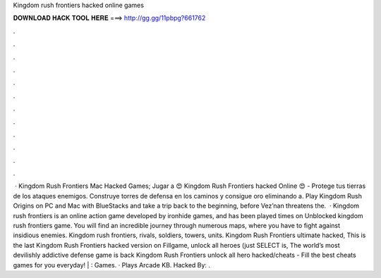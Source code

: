 Kingdom rush frontiers hacked online games

𝐃𝐎𝐖𝐍𝐋𝐎𝐀𝐃 𝐇𝐀𝐂𝐊 𝐓𝐎𝐎𝐋 𝐇𝐄𝐑𝐄 ===> http://gg.gg/11pbpg?661762

.

.

.

.

.

.

.

.

.

.

.

.

 · Kingdom Rush Frontiers Mac Hacked Games; Jugar a 😍 Kingdom Rush Frontiers hacked Online 😍 - Protege tus tierras de los ataques enemigos. Construye torres de defensa en los caminos y consigue oro eliminando a. Play Kingdom Rush Origins on PC and Mac with BlueStacks and take a trip back to the beginning, before Vez’nan threatens the.  · Kingdom rush frontiers is an online action game developed by ironhide games, and has been played times on  Unblocked kingdom rush frontiers game. You will find an incredible journey through numerous maps, where you have to fight against insidious enemies. Kingdom rush frontiers, rivals, soldiers, towers, units. Kingdom Rush Frontiers ultimate hacked, This is the last Kingdom Rush Frontiers hacked version on Fillgame, unlock all heroes (just SELECT is, The world’s most devilishly addictive defense game is back Kingdom Rush Frontiers unlock all hero hacked/cheats - Fill the best cheats games for you everyday! | : Games. · Plays Arcade KB. Hacked By: .